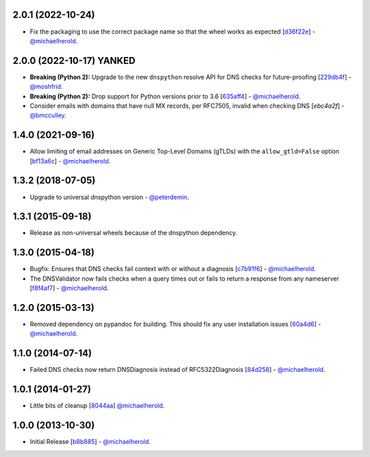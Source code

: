 2.0.1 (2022-10-24)
------------------

- Fix the packaging to use the correct package name so that the wheel works as expected [`d36f22e`_] - `@michaelherold`_.

.. _d36f22e: https://github.com/michaelherold/pyIsEmail/commit/d36f22eac615f29ffa62fe13161244c5e1f7e906

2.0.0 (2022-10-17) **YANKED**
-----------------------------

- **Breaking (Python 2):** Upgrade to the new ``dnspython`` resolve API for DNS checks for future-proofing [`229db4f`_] - `@moshfrid`_.
- **Breaking (Python 2):** Drop support for Python versions prior to 3.6 [`635aff4`_] - `@michaelherold`_.
- Consider emails with domains that have null MX records, per RFC7505, invalid when checking DNS [`ebc4a2f`] - `@bmcculley`_.

.. _229db4f: https://github.com/michaelherold/pyIsEmail/commit/229db4fe4f790b5a95e1e85bffbdd42464472ea5
.. _635aff4: https://github.com/michaelherold/pyIsEmail/commit/635aff42c3cd0a04f3bad8c79099cd5827fed74f
.. _ebc4a2f: https://github.com/michaelherold/pyIsEmail/commit/ebc4a2f8120b02d488472c1f5bf293b155b58118
.. _@moshfrid: https://github.com/moshfrid
.. _@bmcculley: https://github.com/bmcculley

1.4.0 (2021-09-16)
------------------

- Allow limiting of email addresses on Generic Top-Level Domains (gTLDs) with the ``allow_gtld=False`` option [`bf13a6c`_] - `@michaelherold`_.

.. _bf13a6c: https://github.com/michaelherold/pyIsEmail/commit/bf13a6cfe662e66c8c6a5a9228d80cacf901b1ba

1.3.2 (2018-07-05)
------------------

- Upgrade to universal dnspython version - `@peterdemin`_.

.. _@peterdemin: https://github.com/peterdemin

1.3.1 (2015-09-18)
------------------

- Release as non-universal wheels because of the dnspython dependency.

1.3.0 (2015-04-18)
------------------

- Bugfix: Ensures that DNS checks fail context with or without
  a diagnosis [`c7b91f6`_] - `@michaelherold`_.
- The DNSValidator now fails checks when a query times out or fails to
  return a response from any nameserver [`f8f4af7`_] - `@michaelherold`_.

.. _c7b91f6: https://github.com/michaelherold/pyIsEmail/commit/c7b91f64b87b88a501628bb73cc6777b10e45ba5
.. _f8f4af7: https://github.com/michaelherold/pyIsEmail/commit/f8f4af7b4b2441c81a442f41b977ce8780f129a4

1.2.0 (2015-03-13)
------------------

- Removed dependency on pypandoc for building. This should fix any user
  installation issues [`60a4d6`_] - `@michaelherold`_.

.. _60a4d6: https://github.com/michaelherold/pyIsEmail/commit/60a4d65906736593a6c2547065ad0d5b0024aaec

1.1.0 (2014-07-14)
------------------

- Failed DNS checks now return DNSDiagnosis instead of RFC5322Diagnosis [`84d258`_] - `@michaelherold`_.

.. _84d258: https://github.com/michaelherold/pyIsEmail/commit/84d2581ef7dd7b222ae21bee0692a618a073e9c2

1.0.1 (2014-01-27)
------------------

- Little bits of cleanup [`8044aa`_] `@michaelherold`_.

.. _8044aa: https://github.com/michaelherold/pyIsEmail/commit/8044aa1132ecf7ebb6d7c72719d6ebb239cb3eba

1.0.0 (2013-10-30)
------------------

- Initial Release [`b8b885`_]  - `@michaelherold`_.

.. _@michaelherold: https://github.com/michaelherold
.. _b8b885: https://github.com/michaelherold/pyIsEmail/commit/b8b88598a244a48db8f00ff7d9860f09f984b7e1
